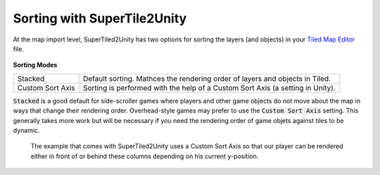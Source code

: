 Sorting with SuperTile2Unity
============================

At the map import level, SuperTiled2Unity has two options for sorting the layers (and objects) in your `Tiled Map Editor <https://www.mapeditor.org/>`__ file.

.. figure:: img/sorting-options.png

**Sorting Modes**

.. csv-table::

   "Stacked", "Default sorting. Mathces the rendering order of layers and objects in Tiled."
   "Custom Sort Axis", "Sorting is performed with the help of a Custom Sort Axis (a setting in Unity)."

:code:`Stacked` is a good default for side-scroller games where players and other game objects do not move about the map in ways that change their rendering order.
Overhead-style games may prefer to use the :code:`Custom Sort Axis` setting. This generally takes more work but will be necessary if you need the rendering order of game objets against tiles to be dynamic.

.. figure:: img/example-sorting.png
   
   The example that comes with SuperTiled2Unity uses a Custom Sort Axis so that our player can be rendered either in front of or behind these columns depending on his current y-position.

